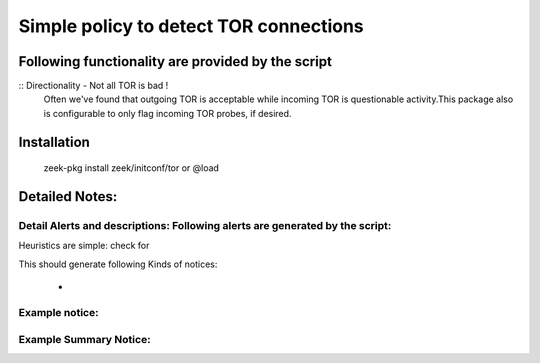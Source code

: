 =================================================================================
Simple policy to detect TOR connections
=================================================================================

Following functionality are provided by the script
--------------------------------------------------
:: Directionality - Not all TOR is bad !
        Often we've found that outgoing TOR is acceptable while incoming TOR is questionable activity.This package also is configurable to only flag incoming TOR probes, if desired.

Installation
------------
	zeek-pkg install zeek/initconf/tor
	or
	@load


Detailed Notes:
---------------

Detail Alerts and descriptions: Following alerts are generated by the script:
******************************************************************************

Heuristics  are simple: check for 

This should generate following Kinds of notices:

	- 

Example notice: 
***************************

Example Summary Notice: 
***************************



